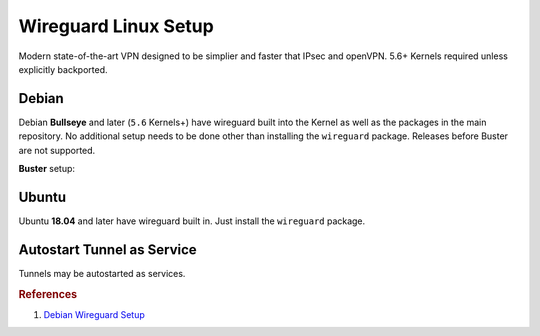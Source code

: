 .. _service-wireguard-linux-setup:

Wireguard Linux Setup
#####################
Modern state-of-the-art VPN designed to be simplier and faster that IPsec and
openVPN. 5.6+ Kernels required unless explicitly backported.

Debian
******
Debian **Bullseye** and later (``5.6`` Kernels+) have wireguard built into the
Kernel as well as the packages in the main repository. No additional setup needs
to be done other than installing the ``wireguard`` package. Releases before
Buster are not supported.

**Buster** setup:

.. code-block:: bash
  :caption: **0644 root root** /etc/apt/sources.list.d/unstable-wireguard.list

  deb https://deb.debian.org/debian/ unstable main

.. code-block:: bash
  :caption: **0644 root root** /etc/apt/preferences.d/wireguard-limit-unstable

  Package: *
  Pin: release a=unstable
  Pin-Priority: 150

.. code-block:: bash
  :caption: Install Kernel headers, wireguard, and reboot.

  apt update && apt upgrade
  apt install linux-headers-amd64
  apt install wireguard

Ubuntu
******
Ubuntu **18.04** and later have wireguard built in. Just install the
``wireguard`` package.

Autostart Tunnel as Service
***************************
Tunnels may be autostarted as services.

.. code-block:: bash
  :caption: Start tunnel on boot.

  systemctl enable wg-quick@{TUNNEL}

.. code-block:: bash
  :caption: Start tunnel on demand.

  systemctl status/stop/start/restart wg-quick@{TUNNEL}

.. rubric:: References

#. `Debian Wireguard Setup <https://community.hetzner.com/tutorials/install-and-configure-wireguard-vpn-debian>`_
